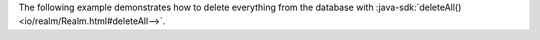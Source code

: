 The following example demonstrates how to delete everything
from the database with :java-sdk:`deleteAll()
<io/realm/Realm.html#deleteAll-->`.

